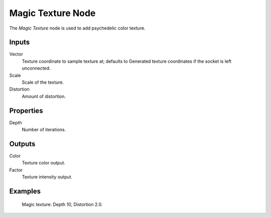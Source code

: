 
******************
Magic Texture Node
******************

The *Magic Texture* node is used to add psychedelic color texture.


Inputs
======

Vector
   Texture coordinate to sample texture at;
   defaults to Generated texture coordinates if the socket is left unconnected.
Scale
   Scale of the texture.
Distortion
   Amount of distortion.


Properties
==========

Depth
   Number of iterations.


Outputs
=======

Color
   Texture color output.
Factor
   Texture intensity output.


Examples
========

.. figure:: /images/cycles_nodes_tex_magic.jpg
   :width: 200px

   Magic texture: Depth 10, Distortion 2.0.
